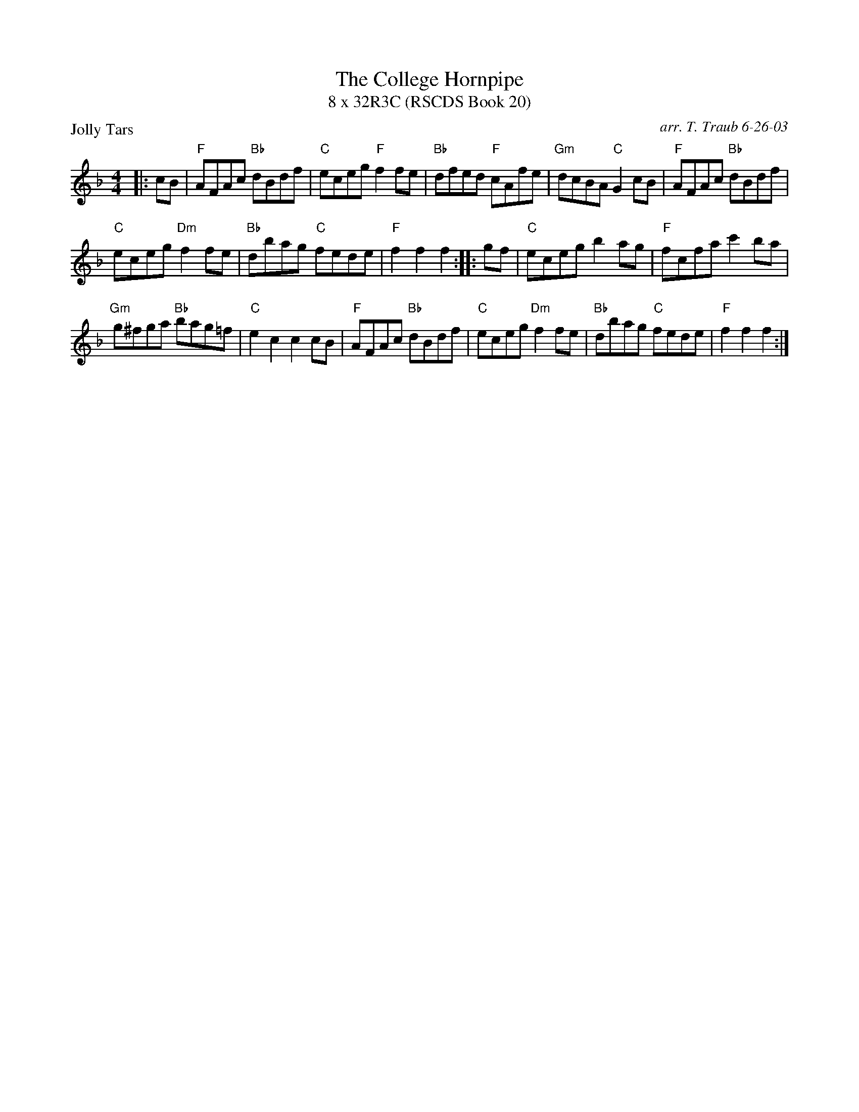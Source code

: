 X:1
T: The College Hornpipe
T: 8 x 32R3C (RSCDS Book 20)
R: reel
C: arr. T. Traub 6-26-03
P: Jolly Tars
M: 4/4
L: 1/8
%
K: F
|: cB|"F"AFAc "Bb"dBdf|"C"eceg "F"f2 fe|"Bb"dfed "F"cAfe|"Gm"dcBA "C"G2 cB|"F"AFAc "Bb"dBdf|
"C"eceg "Dm"f2 fe|"Bb"dbag "C"fede|"F"f2 f2 f2 :: gf|"C"eceg b2 ag|"F"fcfa c'2 ba|
"Gm"g^fga "Bb"bag=f|"C"e2 c2 c2 cB|"F"AFAc "Bb"dBdf|"C"eceg "Dm"f2 fe|"Bb"dbag "C"fede|"F"f2 f2 f2 :|
